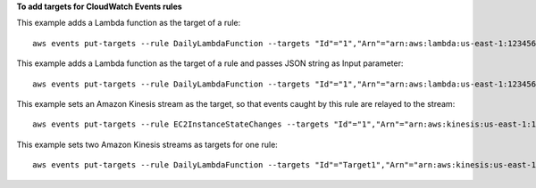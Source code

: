**To add targets for CloudWatch Events rules**

This example adds a Lambda function as the target of a rule::

  aws events put-targets --rule DailyLambdaFunction --targets "Id"="1","Arn"="arn:aws:lambda:us-east-1:123456789012:function:MyFunctionName" 

This example adds a Lambda function as the target of a rule and passes JSON string as Input parameter::

  aws events put-targets --rule DailyLambdaFunction --targets "Id"="1","Arn"="arn:aws:lambda:us-east-1:123456789012:function:MyFunctionName","Input"='"{\"Org\":\"AWS\"}"'

This example sets an Amazon Kinesis stream as the target, so that events caught by this rule are relayed to the stream::

  aws events put-targets --rule EC2InstanceStateChanges --targets "Id"="1","Arn"="arn:aws:kinesis:us-east-1:123456789012:stream/MyStream","RoleArn"="arn:aws:iam::123456789012:role/MyRoleForThisRule"

This example sets two Amazon Kinesis streams as targets for one rule::

  aws events put-targets --rule DailyLambdaFunction --targets "Id"="Target1","Arn"="arn:aws:kinesis:us-east-1:379642911888:stream/MyStream1","RoleArn"="arn:aws:iam::379642911888:role/ MyRoleToAccessLambda"  "Id"="Target2"," Arn"="arn:aws:kinesis:us-east-1:379642911888:stream/MyStream2","RoleArn"="arn:aws:iam::379642911888:role/MyRoleToAccessLambda"
